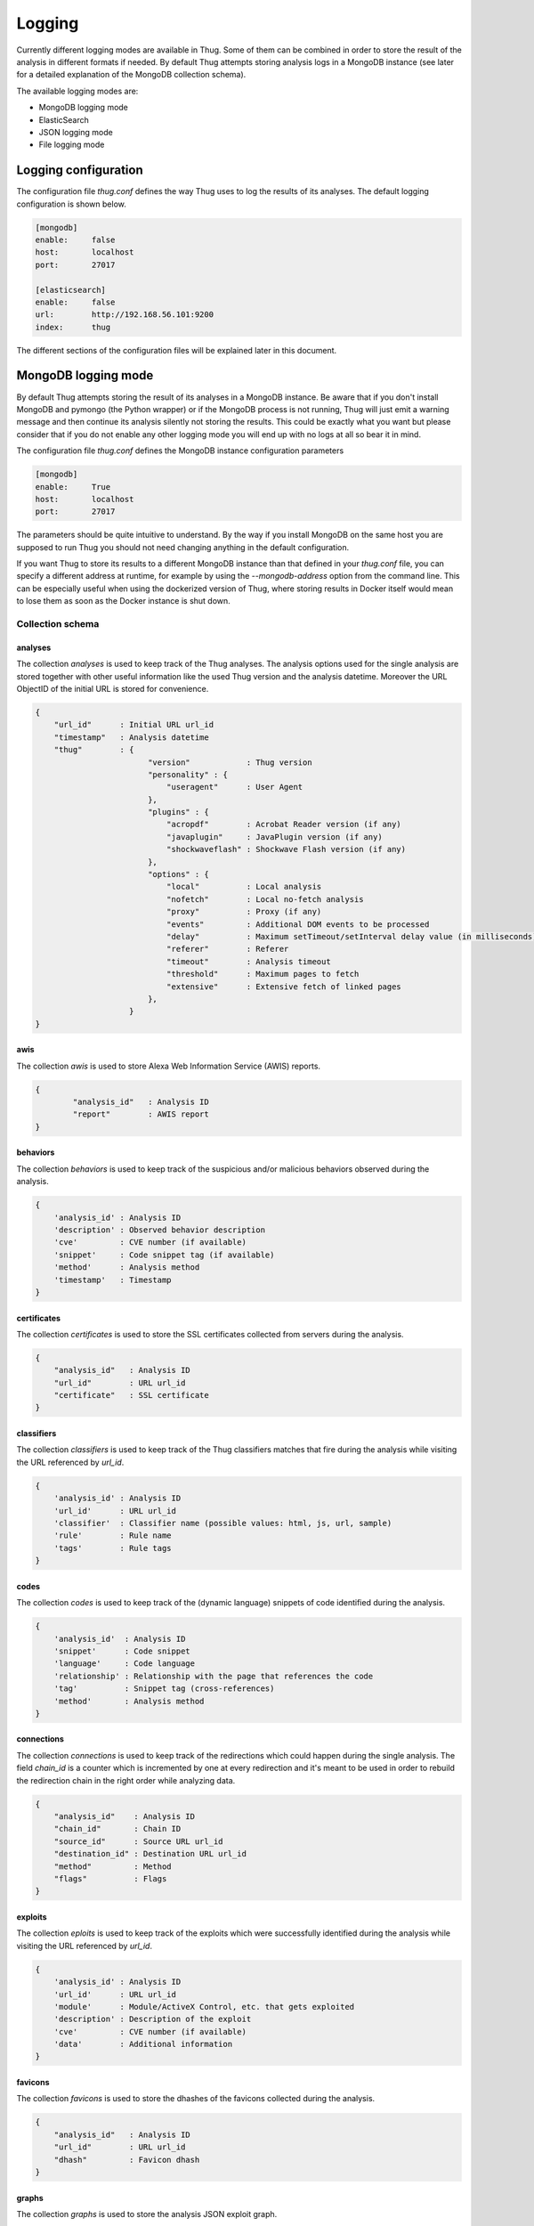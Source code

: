 .. _logging:

Logging
*******

Currently different logging modes are available in Thug. Some of them can be combined
in order to store the result of the analysis in different formats if needed. By default
Thug attempts storing analysis logs in a MongoDB instance (see later for a detailed
explanation of the MongoDB collection schema).

The available logging modes are:

* MongoDB logging mode
* ElasticSearch
* JSON logging mode
* File logging mode


Logging configuration
=====================

The configuration file *thug.conf* defines the way Thug uses to log the results of its
analyses. The default logging configuration is shown below.

.. code-block:: sh

    [mongodb]
    enable:     false
    host:       localhost
    port:       27017

    [elasticsearch]
    enable:     false
    url:        http://192.168.56.101:9200
    index:      thug


The different sections of the configuration files will be explained later in this
document.

MongoDB logging mode
====================

By default Thug attempts storing the result of its analyses in a MongoDB instance. Be
aware that if you don't install MongoDB and pymongo (the Python wrapper) or if the
MongoDB process is not running, Thug will just emit a warning message and then continue
its analysis silently not storing the results. This could be exactly what you want but
please consider that if you do not enable any other logging mode you will end up with
no logs at all so bear it in mind.

The configuration file *thug.conf* defines the MongoDB instance configuration
parameters

.. code-block:: sh

    [mongodb]
    enable:     True
    host:       localhost
    port:       27017

The parameters should be quite intuitive to understand. By the way if you install
MongoDB on the same host you are supposed to run Thug you should not need changing
anything in the default configuration.

If you want Thug to store its results to a different MongoDB instance than that defined
in your *thug.conf* file, you can specify a different address at runtime, for example by
using the *--mongodb-address* option from the command line. This can be especially useful
when using the dockerized version of Thug, where storing results in Docker itself would
mean to lose them as soon as the Docker instance is shut down.


Collection schema
-----------------

analyses
^^^^^^^^

The collection *analyses* is used to keep track of the Thug analyses. The analysis
options used for the single analysis are stored together with other useful information
like the used Thug version and the analysis datetime. Moreover the URL ObjectID of the
initial URL is stored for convenience.

.. code-block:: sh


        {
            "url_id"      : Initial URL url_id
            "timestamp"   : Analysis datetime
            "thug"        : {
                                "version"            : Thug version
                                "personality" : {
                                    "useragent"      : User Agent
                                },
                                "plugins" : {
                                    "acropdf"        : Acrobat Reader version (if any)
                                    "javaplugin"     : JavaPlugin version (if any)
                                    "shockwaveflash" : Shockwave Flash version (if any)
                                },
                                "options" : {
                                    "local"          : Local analysis
                                    "nofetch"        : Local no-fetch analysis
                                    "proxy"          : Proxy (if any)
                                    "events"         : Additional DOM events to be processed
                                    "delay"          : Maximum setTimeout/setInterval delay value (in milliseconds)
                                    "referer"        : Referer
                                    "timeout"        : Analysis timeout
                                    "threshold"      : Maximum pages to fetch
                                    "extensive"      : Extensive fetch of linked pages
                                },
                            }
        }

awis
^^^^

The collection *awis* is used to store Alexa Web Information Service (AWIS) reports.

.. code-block:: sh

    {
            "analysis_id"   : Analysis ID
            "report"        : AWIS report
    }

behaviors
^^^^^^^^^

The collection *behaviors* is used to keep track of the suspicious and/or malicious
behaviors observed during the analysis.

.. code-block:: sh

        {
            'analysis_id' : Analysis ID
            'description' : Observed behavior description
            'cve'         : CVE number (if available)
            'snippet'     : Code snippet tag (if available)
            'method'      : Analysis method
            'timestamp'   : Timestamp
        }

certificates
^^^^^^^^^^^^

The collection *certificates* is used to store the SSL certificates collected from
servers during the analysis.

.. code-block:: sh

        {
            "analysis_id"   : Analysis ID
            "url_id"        : URL url_id
            "certificate"   : SSL certificate
        }

classifiers
^^^^^^^^^^^

The collection *classifiers* is used to keep track of the Thug classifiers matches that
fire during the analysis while visiting the URL referenced by *url_id*.

.. code-block:: sh

        {
            'analysis_id' : Analysis ID
            'url_id'      : URL url_id
            'classifier'  : Classifier name (possible values: html, js, url, sample)
            'rule'        : Rule name
            'tags'        : Rule tags
        }

codes
^^^^^

The collection *codes* is used to keep track of the (dynamic language) snippets of code
identified during the analysis.

.. code-block:: sh

        {
            'analysis_id'  : Analysis ID
            'snippet'      : Code snippet
            'language'     : Code language
            'relationship' : Relationship with the page that references the code
            'tag'          : Snippet tag (cross-references)
            'method'       : Analysis method
        }

connections
^^^^^^^^^^^

The collection *connections* is used to keep track of the redirections which could happen
during the single analysis. The field *chain_id* is a counter which is incremented by one at
every redirection and it's meant to be used in order to rebuild the redirection chain in the
right order while analyzing data.

.. code-block:: sh

        {
            "analysis_id"    : Analysis ID
            "chain_id"       : Chain ID
            "source_id"      : Source URL url_id
            "destination_id" : Destination URL url_id
            "method"         : Method
            "flags"          : Flags
        }

exploits
^^^^^^^^

The collection *eploits* is used to keep track of the exploits which were successfully
identified during the analysis while visiting the URL referenced by *url_id*.

.. code-block:: sh

        {
            'analysis_id' : Analysis ID
            'url_id'      : URL url_id
            'module'      : Module/ActiveX Control, etc. that gets exploited
            'description' : Description of the exploit
            'cve'         : CVE number (if available)
            'data'        : Additional information
        }

favicons
^^^^^^^^

The collection *favicons* is used to store the dhashes of the favicons collected
during the analysis.

.. code-block:: sh

        {
            "analysis_id"   : Analysis ID
            "url_id"        : URL url_id
            "dhash"         : Favicon dhash
        }

graphs
^^^^^^

The collection *graphs* is used to store the analysis JSON exploit graph.

.. code-block:: sh

        {
            "analysis_id"   : Analysis ID
            "graph"         : JSON exploit graph
        }

honeyagent
^^^^^^^^^^

The collection *honeyagent* is used to store the HoneyAgent Java sandbox sample analysis
reports. The Sample ObjectID references the *samples* collection.

.. code-block:: sh

        {
            "analysis_id"   : Analysis ID
            "sample_id"     : Sample ID
            "report"        : HoneyAgent report (JSON)
        }

images
^^^^^^

The collection *images* is used to store the results of the image processing
analysis.

.. code-block:: sh

    {
            "analysis_id"   : Analysis ID
            "url_id"        : URL url_id
            "classifier"    : Classifier (possible values: OCR)
            "result"        : Analysis result
    }

json
^^^^

The collection *json* is used to store the Thug analysis reports in JSON format.
JSON logging mode should be enabled in order to have Thug saving data in
this collection

.. code-block:: sh

    {
            "analysis_id"   : Analysis ID
            "report"        : Analysis report (JSON)
    }

locations
^^^^^^^^^

The collection *locations* is used to keep track of the content stored at each URL visited
during the analysis. The content is stored in a MongoDB GridFS and additional metadata are
saved like MD5 and SHA-256 checksums, content size, content type (as served by the server)
and evaluated content type.

.. code-block:: sh


        {
            "analysis_id"   : Analysis ID
            "url_id"        : URL url_id
            "status"        : HTTP status code
            "content_id"    : Content ID (content stored in the GridFS fs)
            "content-type"  : Content Type
            "md5"           : MD5 checksum
            "sha256"        : SHA-256 checksum
            "ssdeep"        : Ssdeep hash
            "flags"         : Flags
            "size"          : Data size
            "mime-type"     : Evaluated content type
        }

samples
^^^^^^^

The collection *samples* is used to keep track of the downloaded samples (currently supported
types: PE, PDF, JAR and SWF). The sample itself is stored in a MongoDB GridFS and additional
metadata are saved like MD5, SHA-1 and SHA-256 checksums, sample type and imphash (if the sample
type is PE).

.. code-block:: sh

        {
            "analysis_id"   : Analysis ID
            "url_id"        : URL url_id
            "sample_id"     : Sample ID (sample stored in the GridFS fs)
            "type"          : Sample type
            "md5"           : MD5 checksum
            "sha1"          : SHA-1 checksum
            "sha256"        : SHA-256 checksum
            "imphash"       : Imphash (if type is PE)
        }

screenshots
^^^^^^^^^^^

The collection *screenshots* is used to store base-64 encoded screenshots (JPG format)
of the analyzed page.

.. code-block:: sh

   {
            "analysis_id"   : Analysis ID
            "url_id"        : URL url_id
            "screenshot"    : URL screenshot
    }

urls
^^^^

The collection *urls* is used to keep track of the URLs visited during the analysis.
A URL is always associated a single entry in this collection even if it is visited
multiple times (during the same analysis or in different analyses). Associating a
unique ObjectID to a given URL allows to easily spot interesting scenarios like
different redirection chains ending up using the same URLs.

.. code-block:: sh

        {
            "url" : URL
        }


ElasticSearch logging module
============================

The ElasticSearch logging mode allows to store both the analysis results and each resource
downloaded during the analysis in an ElasticSearch instance. Deploying and configuring the
instance is totally up to you and no images are provided for that.

Starting from Thug version 1.6 you are required to install Python ElasticSearch Client by
yourself. The reason behind this choice is that you could be interested in installing a
specific library version based on the ElasticSearch version you are using. Please look at
`Python ElasticSearch Client documentation <https://elasticsearch-py.readthedocs.io/en/master/>`_
for additional details.

ElasticSearch logging mode is not enabled by default and you need to enable the option -G
(--elasticsearch-logging). The ElasticSearch configuration is saved in the *thug.conf*
file. Be sure of defining the right URL for connecting to your instance. You may want to
change the index name where data will be stored but this is not really necessary in the most
common situations.

.. code-block:: sh

    [elasticsearch]
    enable:     True
    url:        http://192.168.56.101:9200
    index:      thug


JSON logging mode
=================

The JSON logging mode allows to store both the analysis results and each resource
downloaded during the analysis in JSON format. The JSON logging mode was enabled by default
before Thug 0.5.6 together with the File logging mode. If you are using Thug 0.5.7 (or later)
you have to explicitely enable it through the option *-Z* (or *--json-logging*). Please consider
that the JSON log is stored in the MongoDB instance (if available). See the *MongoDB logging
mode* for details. If the File logging format is enabled too, the JSON log will be stored
in a JSON file in the log directory too. The JSON format is shown below.

.. code-block:: sh

    {
        "url"         : Initial URL
        "timestamp"   : Analysis datetime
        "logtype"     : "json-log",
        "thug"        : {
                            "version"            : Thug version
                            "personality" : {
                                    "useragent"      : User Agent
                            },
                            "plugins" : {
                                    "acropdf"        : Acrobat Reader version (if any)
                                    "javaplugin"     : JavaPlugin version (if any),
                                    "shockwaveflash" : Shockwave Flash version (if any)
                            },
                            "options" : {
                                    "local"          : Local analysis
                                    "nofetch"        : Local no-fetch analysis
                                    "proxy"          : Proxy (if any)
                                    "events"         : Additional DOM events to be processed
                                    "delay"          : Maximum setTimeout/setInterval delay value (in milliseconds)
                                    "referer"        : Referer
                                    "timeout"        : Analysis timeout
                                    "threshold"      : Maximum pages to fetch
                                    "extensive"      : Extensive fetch of linked pages
                            },
        "awis"        : [],
        "behavior"    : [],
        "classifiers" : [],
        "code"        : [],
        "connections" : [],
        "exploits"    : [],
        "favicons"    : [],
        "files"       : [],
        "images"      : [],
        "locations"   : [],
        "screenshots" : []
    }


Following the format and additional details about the lists containing the analysis results
and the resources downloaded during the analysis.

awis
----

.. code-block:: sh

        {
            'awis'       : AWIS reports
        }


behaviors
---------

.. code-block:: sh

        {
            'description' : Observed behavior description
            'cve'         : CVE number (if available)
            'snippet'     : Code snippet tag (if available)
            'method'      : Analysis method
            'timestamp'   : Timestamp
        }


classifiers
-----------

.. code-block:: sh

        {
            'classifier'  : Classifier (possible values: html, js, url, sample)
            'url'         : URL
            'rule'        : Rule name
            'tags'        : Rule tags
        }


code
----

.. code-block:: sh

        {
            'snippet'      : Code snippet
            'language'     : Code language
            'relationship' : Relationship with the page that references the code
            'tag'          : Snippet tag (cross-references)
            'method'       : Analysis method
        }


connections
-----------

.. code-block:: sh

        {
            "source"         : Source URL
            "destination"    : Destination URL
            "method"         : Method
            "flags"          : Flags
        }


exploits
--------

.. code-block:: sh

        {
            'url'         : URL
            'module'      : Module/ActiveX Control, etc. that gets exploited
            'description' : Description of the exploit
            'cve'         : CVE number (if available)
            'data'        : Additional information
        }


favicons
--------

.. code-block:: sh

        {
            'url'         : URL
            'dhash'       : Favicon dhash
        }


files
-----

Each content downloaded during the analysis is saved in an entry in the *files*
list.


images
------

.. code-block:: sh

        {
            'url'         : URL
            'classifier'  : Classifier (possible values: OCR)
            'result'      : Analysis result
        }


locations
---------

.. code-block:: sh


        {
            "url"           : URL url
            "content"       : Content
            "status"        : HTTP status code
            "content-type"  : Content Type
            "md5"           : MD5 checksum
            "sha256"        : SHA-256 checksum
            "ssdeep"        : Ssdeep hash
            "flags"         : Flags
            "size"          : Data size
            "mime-type"     : Evaluated content type
        }


screenshots
-----------

.. code-block:: sh

        {
            'url'         : URL
            'screenshot'  : Base-64 encoded screenshot
        }



File logging mode
=================

The File logging mode allows to store both the analysis results and each resource
downloaded during the analysis in flat files. The File logging mode was enabled by default
before Thug 0.5.6. If you are using Thug 0.5.7 (or later) you have to explicitely enable
it through the option *-F* (or *--file-logging*). Please consider that all the information
stored in flat files are stored in the MongoDB instance (if available). This option could
be convenient in some situations but if you plan to analyze a huge number of URLs per day
probably thinking about storing results and resources in a database is better than spread
such data on your hard drive.

If you enable the File logging mode the directory which contains the logs for the session
will appear as shown below

.. code-block:: sh

        ~/thug/src $ cd ../logs/baa880d8d79c3488f2c0557be24cca6b/20120702191511
        ~/thug/logs/baa880d8d79c3488f2c0557be24cca6b/20120702191511 $ ls -lhR
        .:
        total 232K
        -rw-r--r-- 1 buffer buffer 1008 Jul  2 19:15 502da89357ca5d7c85dc7a67f8977b21
        -rw-r--r-- 1 buffer buffer  81K Jul  2 19:15 analysis.xml
        drwxr-xr-x 6 buffer buffer  176 Jul  2 19:15 application
        -rwxr-xr-x 1 buffer buffer  89K Jul  2 19:15 d328b5a123bce1c0d20d763ad745303a
        -rw-r--r-- 1 buffer buffer  51K Jul  2 19:15 Ryp.jar
        drwxr-xr-x 3 buffer buffer   72 Jul  2 19:15 text

        ./application:
        total 0
        drwxr-xr-x 2 buffer buffer 96 Jul  2 19:15 java-archive
        drwxr-xr-x 2 buffer buffer 96 Jul  2 19:15 pdf
        drwxr-xr-x 2 buffer buffer 96 Jul  2 19:15 x-msdownload
        drwxr-xr-x 2 buffer buffer 96 Jul  2 19:15 x-shockwave-flash

        ./application/java-archive:
        total 52K
        -rw-r--r-- 1 buffer buffer 51K Jul  2 19:15 e3639fde6ddf7fd0182fff9757143ff2

        ./application/pdf:
        total 16K
        -rw-r--r-- 1 buffer buffer 15K Jul  2 19:15 3660fe0e4acd23ac13f3d043eebd2bbc

        ./application/x-msdownload:
        total 92K
        -rw-r--r-- 1 buffer buffer 89K Jul  2 19:15 d328b5a123bce1c0d20d763ad745303a

        ./application/x-shockwave-flash:
        total 4.0K
        -rw-r--r-- 1 buffer buffer 1008 Jul  2 19:15 502da89357ca5d7c85dc7a67f8977b21

        ./text:
        total 0
        drwxr-xr-x 2 buffer buffer 144 Jul  2 19:15 html

        ./text/html:
        total 72K
        -rw-r--r-- 1 buffer buffer 68K Jul  2 19:15 95ee609e6e3b69c2d9e68f34ff4a4335
        -rw-r--r-- 1 buffer buffer 878 Jul  2 19:15 d26b9b1a1f667004945d1d000cf4f19e


In this example the MAEC 1.1 logging mode is enabled and the file *analysis.xml* contains the
URL analysis results saved in MAEC 1.1 format (MAEC 1.1 logging is no longer supported). Please
notice that all the resources downloaded during the URL analysis are saved in the log directory
based on their Content-Type for convenience. Moreover if MongoDB is installed the information
you can see in this directory are saved in the database instance as well.
